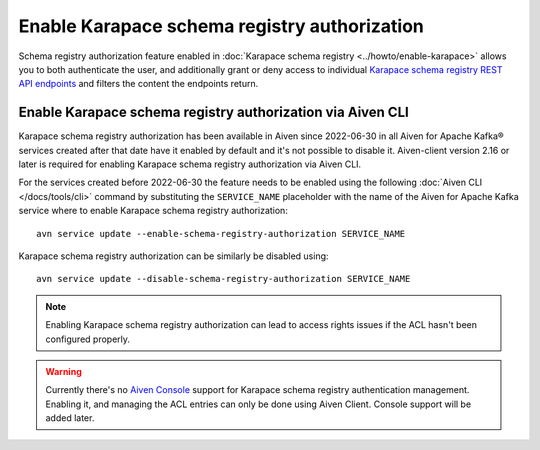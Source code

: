 Enable Karapace schema registry authorization
=============================================

Schema registry authorization feature enabled in :doc:`Karapace schema registry <../howto/enable-karapace>`  allows you to both authenticate the user, and additionally grant or deny access to individual `Karapace schema registry REST API endpoints <https://github.com/aiven/karapace>`_ and filters the content the endpoints return.

Enable Karapace schema registry authorization via Aiven CLI
-----------------------------------------------------------

Karapace schema registry authorization has been available in Aiven since 2022-06-30 in all Aiven for Apache Kafka® services created after that date have it enabled by default and it's not possible to disable it.  Aiven-client version 2.16 or later is required for enabling Karapace schema registry authorization via Aiven CLI.

For the services created before 2022-06-30 the feature needs to be enabled using the following :doc:`Aiven CLI </docs/tools/cli>` command by substituting the ``SERVICE_NAME`` placeholder with the name of the Aiven for Apache Kafka service where to enable Karapace schema registry authorization::

    avn service update --enable-schema-registry-authorization SERVICE_NAME

Karapace schema registry authorization can be similarly be disabled using::

    avn service update --disable-schema-registry-authorization SERVICE_NAME

.. Note::

    Enabling Karapace schema registry authorization can lead to access rights issues if the ACL hasn't been configured properly.


.. Warning::

    Currently there's no `Aiven Console <https://console.aiven.io/>`_ support for Karapace schema registry authentication management. Enabling it, and managing the ACL entries can only be done using Aiven Client. Console support will be added later.
